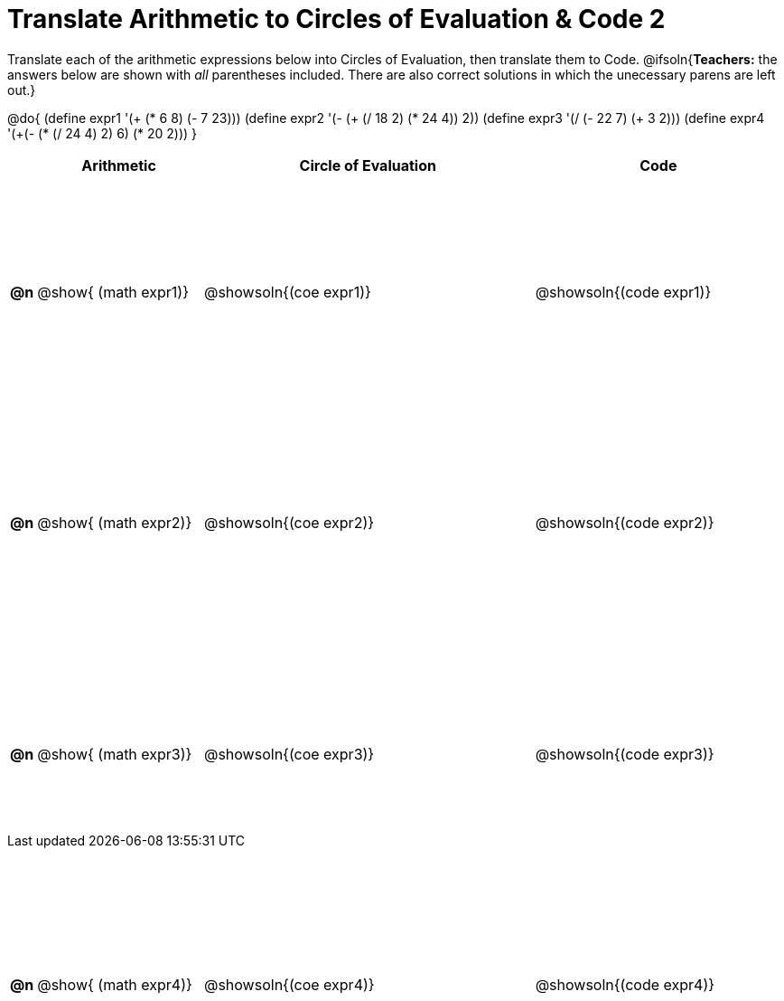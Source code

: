 = Translate Arithmetic to Circles of Evaluation & Code 2

++++
<style>
  table { height: 120ex; }
  #content { height: 9in; }
</style>
++++

Translate each of the arithmetic expressions below into Circles of Evaluation, then translate them to Code.
@ifsoln{*Teachers:* the answers below are shown with _all_ parentheses included. There are also correct solutions in which the unecessary parens are left out.}

@do{
  (define expr1 '(+ (* 6 8) (- 7 23)))
  (define expr2 '(- (+ (/ 18 2) (* 24 4)) 2))
  (define expr3 '(/ (- 22 7) (+ 3 2)))
  (define expr4 '(+(- (* (/ 24 4) 2) 6) (* 20 2)))
}

[cols="^.^1a,^.^10a,^.^20a,^.^15a",options="header",stripes="none"]
|===
|
| Arithmetic
| Circle of Evaluation
| Code

|*@n*
| @show{    (math expr1)}
| @showsoln{(coe  expr1)}
| @showsoln{(code expr1)}

|*@n*
| @show{    (math expr2)}
| @showsoln{(coe  expr2)}
| @showsoln{(code expr2)}

|*@n*
| @show{    (math expr3)}
| @showsoln{(coe  expr3)}
| @showsoln{(code expr3)}

|*@n*
| @show{    (math expr4)}
| @showsoln{(coe  expr4)}
| @showsoln{(code expr4)}

|===
